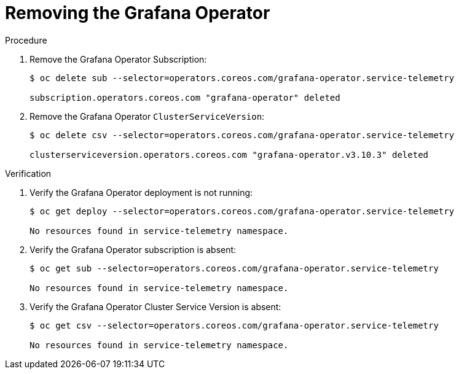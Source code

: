 ////
* file name: proc_removing-the-grafana-operator.adoc
* ID: [id="proc_removing-the-grafana-operator_{context}"]
* Title: = Removing the Grafana Operator
////

:_content-type: PROCEDURE

[id="removing-the-grafana-operator_{context}"]
= Removing the Grafana Operator

.Procedure

. Remove the Grafana Operator Subscription:
+
[source,bash]
----
$ oc delete sub --selector=operators.coreos.com/grafana-operator.service-telemetry

subscription.operators.coreos.com "grafana-operator" deleted
----

. Remove the Grafana Operator `ClusterServiceVersion`:
+
[source,bash]
----
$ oc delete csv --selector=operators.coreos.com/grafana-operator.service-telemetry

clusterserviceversion.operators.coreos.com "grafana-operator.v3.10.3" deleted
----

.Verification

. Verify the Grafana Operator deployment is not running:
+
[source,bash]
----
$ oc get deploy --selector=operators.coreos.com/grafana-operator.service-telemetry

No resources found in service-telemetry namespace.
----

. Verify the Grafana Operator subscription is absent:
+
[source,bash]
----
$ oc get sub --selector=operators.coreos.com/grafana-operator.service-telemetry

No resources found in service-telemetry namespace.
----

. Verify the Grafana Operator Cluster Service Version is absent:
+
[source,bash]
----
$ oc get csv --selector=operators.coreos.com/grafana-operator.service-telemetry

No resources found in service-telemetry namespace.
----
